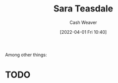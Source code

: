 :PROPERTIES:
:ID:       91880ddb-fc58-47c1-b6f1-400fec9e1e33
:END:
#+title: Sara Teasdale
#+author: Cash Weaver
#+date: [2022-04-01 Fri 10:40]
#+filetags: :person:
Among other things:

* TODO
